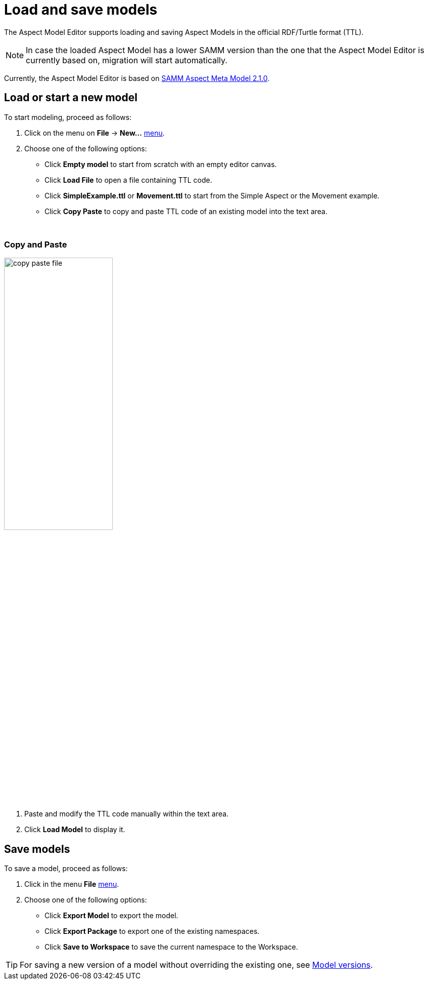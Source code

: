 :page-partial:

[[load-and-save-models]]
= Load and save models

The Aspect Model Editor supports loading and saving Aspect Models in the official RDF/Turtle format (TTL).

NOTE: In case the loaded Aspect Model has a lower SAMM version than the one that the Aspect Model Editor is currently based on, migration will start automatically.

Currently, the Aspect Model Editor is based on https://eclipse-esmf.github.io/samm-specification/2.1.0/index.html[SAMM Aspect Meta Model 2.1.0^,opts=nofollow].

[[load-start-new-models]]
== Load or start a new model

To start modeling, proceed as follows:

. Click on the menu on *File* -> *New...* xref:getting-started/ui-overview.adoc#menu-file[menu].
. Choose one of the following options:
* Click *Empty model* to start from scratch with an empty editor canvas.
* Click *Load File* to open a file containing TTL code.
* Click *SimpleExample.ttl* or *Movement.ttl* to start from the Simple Aspect or the Movement example.
* Click *Copy Paste* to copy and paste TTL code of an existing model into the text area.

{nbsp}
[[copy-and-paste]]
=== Copy and Paste

image::copy-paste-file.png[width=50%]
. Paste and modify the TTL code manually within the text area.
. Click *Load Model* to display it.

[[save-models]]
== Save models

To save a model, proceed as follows:

. Click in the menu *File* xref:getting-started/ui-overview.adoc#menu-file[menu].
. Choose one of the following options:
+
* Click *Export Model* to export the model.
* Click *Export Package* to export one of the existing namespaces.
* Click *Save to Workspace* to save the current namespace to the Workspace.

TIP: For saving a new version of a model without overriding the existing one, see xref:modeling/model-versions.adoc[Model versions].
